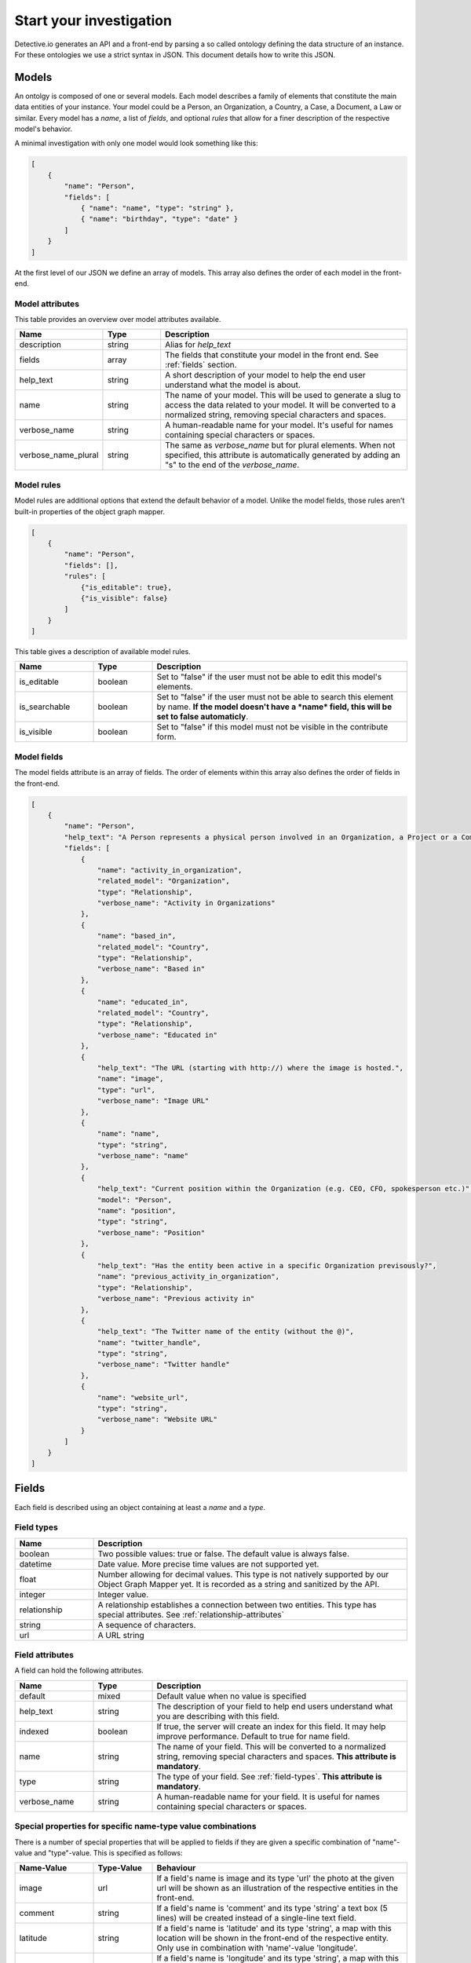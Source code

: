 ========================
Start your investigation
========================

Detective.io generates an API and a front-end by parsing a so called ontology defining the data structure of an instance. For these ontologies we use a
strict syntax in JSON. This document details how to write this JSON.

.. _models:

Models
======

An ontolgy is composed of one or several models. Each model describes a family
of elements that constitute the main data entities of your instance. Your model could be a Person, an Organization, a
Country, a Case, a Document, a Law or similar. Every model has a *name*, a list of *fields*, and optional *rules*
that allow for a finer description of the respective model's behavior.

A minimal investigation with only one model would look something like this:

.. code-block:: json

    [
        {
            "name": "Person",
            "fields": [
                { "name": "name", "type": "string" },
                { "name": "birthday", "type": "date" }
            ]
        }
    ]

At the first level of our JSON we define an array of models. This array also defines the order of each model in the front-end.


.. _model-attributes:

Model attributes
----------------

This table provides an overview over model attributes available.

.. list-table::
    :widths: 20 15 65
    :header-rows: 1

    * - Name
      - Type
      - Description

    * - description
      - string
      - Alias for *help_text*

    * - fields
      - array
      - The fields that constitute your model in the front end. See :ref:`fields` section.

    * - help_text
      - string
      - A short description of your model to help the end user understand what the model is about.

    * - name
      - string
      - The name of your model. This will be used to generate a slug to access the
        data related to your model. It will be converted to a normalized
        string, removing special characters and spaces.

    * - verbose_name
      - string
      - A human-readable name for your model. It's useful for names containing special characters or spaces.

    * - verbose_name_plural
      - string
      - The same as *verbose_name* but for plural elements. When not specified,
        this attribute is automatically generated by adding an "s" to the end of
        the *verbose_name*.


.. _model-rules:

Model rules
-----------

Model rules are additional options that extend the default behavior of a model.
Unlike the model fields, those rules aren't built-in properties of the object
graph mapper.

.. code-block:: json

    [
        {
            "name": "Person",
            "fields": [],
            "rules": [
                {"is_editable": true},
                {"is_visible": false}
            ]
        }
    ]


This table gives a description of available model rules.

.. list-table::
    :widths: 20 15 65
    :header-rows: 1

    * - Name
      - Type
      - Description

    * - is_editable
      - boolean
      - Set to "false" if the user must not be able to edit this model's
        elements.

    * - is_searchable
      - boolean
      - Set to "false" if the user must not be able to search this element by
        name. **If the model doesn't have a *name* field, this will be set to
        false automaticly**.

    * - is_visible
      - boolean
      - Set to "false" if this model must not be visible in the contribute form.

.. _model-fields:

Model fields
------------

The model fields attribute is an array of fields. The order of elements within this array also defines the order of fields in the front-end.

.. code-block:: json

    [
        {
            "name": "Person",
            "help_text": "A Person represents a physical person involved in an Organization, a Project or a Commentary.",
            "fields": [
                {
                    "name": "activity_in_organization",
                    "related_model": "Organization",
                    "type": "Relationship",
                    "verbose_name": "Activity in Organizations"
                },
                {
                    "name": "based_in",
                    "related_model": "Country",
                    "type": "Relationship",
                    "verbose_name": "Based in"
                },
                {
                    "name": "educated_in",
                    "related_model": "Country",
                    "type": "Relationship",
                    "verbose_name": "Educated in"
                },
                {
                    "help_text": "The URL (starting with http://) where the image is hosted.",
                    "name": "image",
                    "type": "url",
                    "verbose_name": "Image URL"
                },
                {
                    "name": "name",
                    "type": "string",
                    "verbose_name": "name"
                },
                {
                    "help_text": "Current position within the Organization (e.g. CEO, CFO, spokesperson etc.)",
                    "model": "Person",
                    "name": "position",
                    "type": "string",
                    "verbose_name": "Position"
                },
                {
                    "help_text": "Has the entity been active in a specific Organization previsously?",
                    "name": "previous_activity_in_organization",
                    "type": "Relationship",
                    "verbose_name": "Previous activity in"
                },
                {
                    "help_text": "The Twitter name of the entity (without the @)",
                    "name": "twitter_handle",
                    "type": "string",
                    "verbose_name": "Twitter handle"
                },
                {
                    "name": "website_url",
                    "type": "string",
                    "verbose_name": "Website URL"
                }
            ]
        }
    ]

.. _fields:

Fields
======

Each field is described using an object containing at least a *name* and a *type*.

.. _field-types:

Field types
-----------

.. list-table::
    :widths: 20 80
    :header-rows: 1

    * - Name
      - Description

    * - boolean
      - Two possible values: true or false. The default value is always false.

    * - datetime
      - Date value. More precise time values are not supported yet.

    * - float
      - Number allowing for decimal values. This type is not natively supported by
        our Object Graph Mapper yet. It is recorded as a string and sanitized by the API.

    * - integer
      - Integer value.

    * - relationship
      - A relationship establishes a connection between two entities. This type
        has special attributes. See  :ref:`relationship-attributes`

    * - string
      - A sequence of characters.

    * - url
      - A URL string


.. _field-rules:

Field attributes
----------------

A field can hold the following attributes.

.. list-table::
    :widths: 20 15 65
    :header-rows: 1

    * - Name
      - Type
      - Description

    * - default
      - mixed
      - Default value when no value is specified

    * - help_text
      - string
      - The description of your field to help end users understand what you
        are describing with this field.

    * - indexed
      - boolean
      - If true, the server will create an index for this field. It
        may help improve performance. Default to true for name field.

    * - name
      - string
      - The name of your field. This will be converted to a normalized
        string, removing special characters and spaces. **This attribute is
        mandatory**.

    * - type
      - string
      - The type of your field. See :ref:`field-types`. **This attribute is
        mandatory**.

    * - verbose_name
      - string
      - A human-readable name for your field. It is useful for names containing special characters or spaces.

.. _special-properties:

Special properties for specific name-type value combinations
------------------------------------------------------------

There is a number of special properties that will be applied to fields if they are given a specific combination of "name"-value and "type"-value. This is specified as follows:


.. list-table::
    :widths: 20 15 65
    :header-rows: 1

    * - Name-Value
      - Type-Value
      - Behaviour

    * - image
      - url
      - If a field's name is image and its type 'url' the photo at the given url will be shown as an illustration of the respective entities in the front-end.

    * - comment
      - string
      - If a field's name is 'comment' and its type 'string' a text box (5 lines) will be created instead of a single-line text field.

    * - latitude
      - string
      - If a field's name is 'latitude' and its type 'string', a map with this location will be shown in the front-end of the respective entity. Only use in combination with 'name'-value 'longitude'.

    * - longitude
      - string
      - If a field's name is 'longitude' and its type 'string', a map with this location will be shown in the front-end of the respective entity. Use in combination with 'name'-value 'latitude'.

    * - address
      - string
      - If a field's name is 'address' and its type 'string', detective connects to a geolocalization API and shows a map with the geolocalized location in the front-end of the respective entity. This functionality is only enabled when 'longitude' and 'latitude' are *not* filled out.


.. _relationship-attributes:

Relationship field attributes
-----------------------------

When the type of your field is "relationship", you have to specify a number of
special attributes.

.. list-table::
    :widths: 20 15 65
    :header-rows: 1

    * - Name
      - Type
      - Description

    * - related_model
      - string
      - The name of the model to which the model is related. For relationship
        fields, **this attribute is mandatory**.

    * - related_name
      - string
      - The name to use for the relation from the related model back to this
        model. When specified, this will automatically create a reverse field in
        the *related_model*'s front.

    * - fields
      - array
      - Use, if you want to add special attributes to this relationship. The
        given array will contain a list of fields following the
        same specifications as any model field. However, relationship fields are
        not allowed here.


.. _field-rules:

Field rules
-----------

Just like to any model, you can add rules to your fields.

.. code-block:: json

    [
        {
            "name": "Person",
            "fields": [
                {
                    "name": "name",
                    "type": "string",
                    "rules": [
                        {}
                    ]
                }
            ]
        }
    ]

This table provides a description of field rules.

.. list-table::
    :widths: 20 15 65
    :header-rows: 1

    * - Name
      - Type
      - Description

    * - has_properties
      - boolean
      - This rule specifies if a relationship has an intermediary model to
        describe it. This model is specified within the *through* attribute.

    * - is_editable
      - boolean
      - Set to "false" if the user must not be able to edit this field.

    * - is_rich
      - boolean
      - Set to "true" to unable rich text format for string field.

    * - is_searchable
      - boolean
      - This rule specifies if a relationship is bound to a searchable model or
        if every relationship is done with a brand new entity.

    * - is_visible
      - boolean
      - Set to "false" if this field must not be visible by default in the
        contribute form.

    * - through
      - string
      - This rule specifies the model used to describe a relationship.
